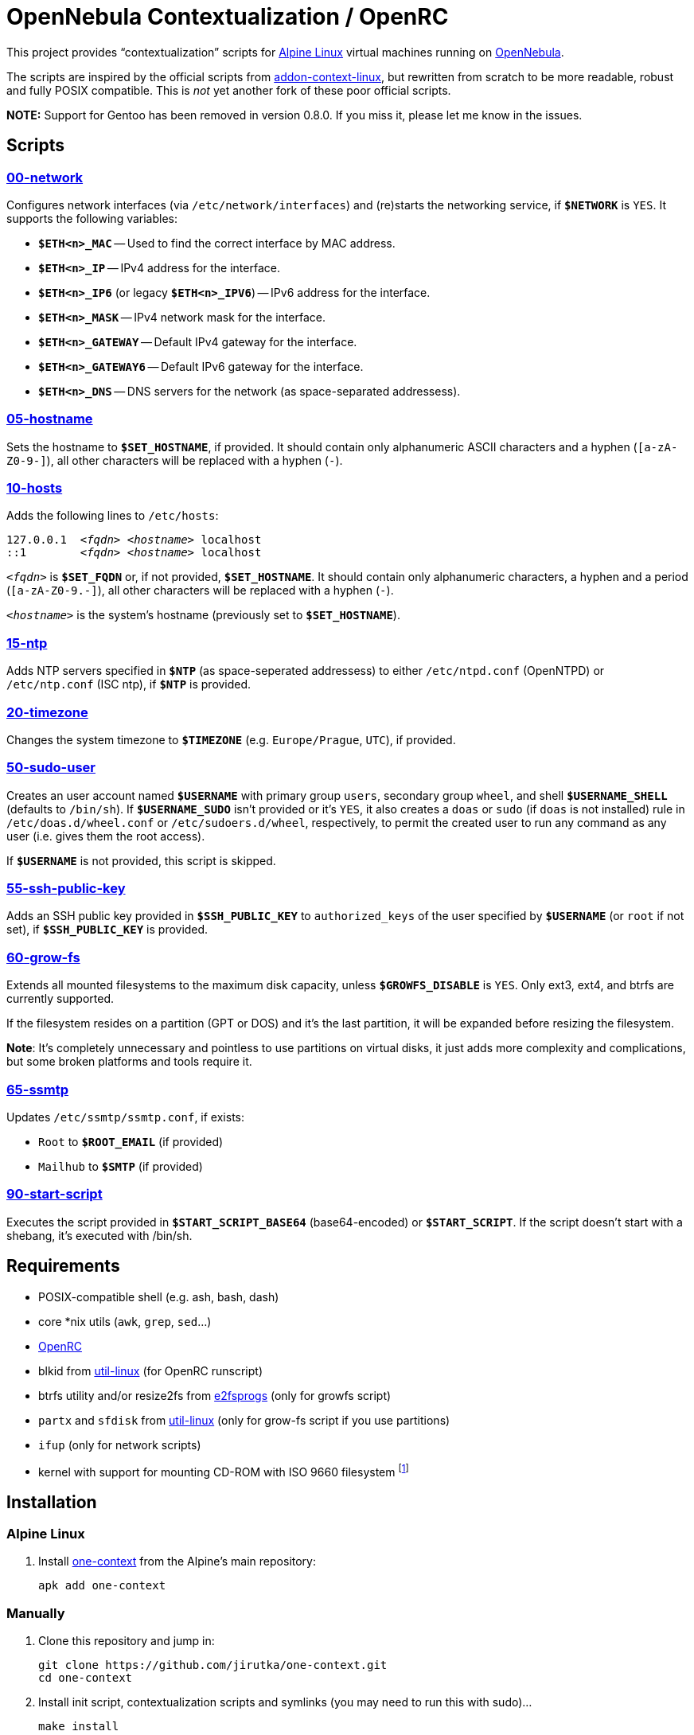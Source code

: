 = OpenNebula Contextualization / OpenRC
:proj-name: one-context
:gh-name: jirutka/{proj-name}

This project provides “contextualization” scripts for https://alpinelinux.org[Alpine Linux] virtual machines running on http://opennebula.org[OpenNebula].

The scripts are inspired by the official scripts from https://github.com/OpenNebula/addon-context-linux[addon-context-linux], but rewritten from scratch to be more readable, robust and fully POSIX compatible.
This is _not_ yet another fork of these poor official scripts.

*NOTE:* Support for Gentoo has been removed in version 0.8.0. If you miss it, please let me know in the issues.


== Scripts

=== link:scripts/network[00-network]

Configures network interfaces (via `/etc/network/interfaces`) and (re)starts the networking service, if `**$NETWORK**` is `YES`.
It supports the following variables:

* `**$ETH<n>_MAC**` -- Used to find the correct interface by MAC address.
* `**$ETH<n>_IP**` -- IPv4 address for the interface.
* `**$ETH<n>_IP6**` (or legacy `**$ETH<n>_IPV6**`) -- IPv6 address for the interface.
* `**$ETH<n>_MASK**` -- IPv4 network mask for the interface.
* `**$ETH<n>_GATEWAY**` -- Default IPv4 gateway for the interface.
* `**$ETH<n>_GATEWAY6**` -- Default IPv6 gateway for the interface.
* `**$ETH<n>_DNS**` -- DNS servers for the network (as space-separated addressess).


=== link:scripts/hostname[05-hostname]

Sets the hostname to `**$SET_HOSTNAME**`, if provided.
It should contain only alphanumeric ASCII characters and a hyphen (`[a-zA-Z0-9-]`), all other characters will be replaced with a hyphen (`-`).


=== link:scripts/hosts[10-hosts]

Adds the following lines to `/etc/hosts`:

[source, subs="+quotes"]
127.0.0.1  _<fqdn>_ _<hostname>_ localhost
::1        _<fqdn>_ _<hostname>_ localhost

`__<fqdn>__` is `**$SET_FQDN**` or, if not provided, `**$SET_HOSTNAME**`.
It should contain only alphanumeric characters, a hyphen and a period (`[a-zA-Z0-9.-]`), all other characters will be replaced with a hyphen (`-`).

`__<hostname>__` is the system’s hostname (previously set to `**$SET_HOSTNAME**`).


=== link:scripts/ntp[15-ntp]

Adds NTP servers specified in `**$NTP**` (as space-seperated addressess) to either `/etc/ntpd.conf` (OpenNTPD) or `/etc/ntp.conf` (ISC ntp), if `**$NTP**` is provided.


=== link:scripts/timezone[20-timezone]

Changes the system timezone to `**$TIMEZONE**` (e.g. `Europe/Prague`, `UTC`), if provided.


=== link:scripts/sudo-user[50-sudo-user]

Creates an user account named `**$USERNAME**` with primary group `users`, secondary group `wheel`, and shell `**$USERNAME_SHELL**` (defaults to `/bin/sh`).
If `**$USERNAME_SUDO**` isn’t provided or it’s `YES`, it also creates a `doas` or `sudo` (if `doas` is not installed) rule in `/etc/doas.d/wheel.conf` or `/etc/sudoers.d/wheel`, respectively, to permit the created user to run any command as any user (i.e. gives them the root access).

If `**$USERNAME**` is not provided, this script is skipped.


=== link:scripts/ssh-public-key[55-ssh-public-key]

Adds an SSH public key provided in `**$SSH_PUBLIC_KEY**` to `authorized_keys` of the user specified by `**$USERNAME**` (or `root` if not set), if `**$SSH_PUBLIC_KEY**` is provided.


=== link:scripts/grow-fs[60-grow-fs]

Extends all mounted filesystems to the maximum disk capacity, unless `**$GROWFS_DISABLE**` is `YES`.
Only ext3, ext4, and btrfs are currently supported.

If the filesystem resides on a partition (GPT or DOS) and it’s the last partition, it will be expanded before resizing the filesystem.

*Note*: It’s completely unnecessary and pointless to use partitions on virtual disks, it just adds more complexity and complications, but some broken platforms and tools require it.


=== link:scripts/ssmtp[65-ssmtp]

Updates `/etc/ssmtp/ssmtp.conf`, if exists:

* `Root` to `**$ROOT_EMAIL**` (if provided)
* `Mailhub` to `**$SMTP**` (if provided)


=== link:scripts/start-script[90-start-script]

Executes the script provided in `**$START_SCRIPT_BASE64**` (base64-encoded) or `**$START_SCRIPT**`.
If the script doesn’t start with a shebang, it’s executed with /bin/sh.


== Requirements

* POSIX-compatible shell (e.g. ash, bash, dash)
* core *nix utils (`awk`, `grep`, `sed`...)
* https://wiki.gentoo.org/wiki/OpenRC[OpenRC]
* blkid from https://git.kernel.org/pub/scm/utils/util-linux/util-linux.git[util-linux] (for OpenRC runscript)
* btrfs utility and/or resize2fs from http://e2fsprogs.sourceforge.net[e2fsprogs] (only for growfs script)
* `partx` and `sfdisk` from https://git.kernel.org/pub/scm/utils/util-linux/util-linux.git[util-linux] (only for grow-fs script if you use partitions)
* `ifup` (only for network scripts)
* kernel with support for mounting CD-ROM with ISO 9660 filesystem footnote:[This is the way how OpenNebula passes configuration variables into VM.]


== Installation

=== Alpine Linux

. Install https://pkgs.alpinelinux.org/packages?name={proj-name}[{proj-name}] from the Alpine’s main repository:
+
[source, sh, subs="+attributes"]
apk add {proj-name}


=== Manually

. Clone this repository and jump in:
+

[source, sh, subs="+attributes"]
git clone https://github.com/{gh-name}.git
cd one-context

. Install init script, contextualization scripts and symlinks (you may need to run this with sudo)…
+
[source, sh]
make install
+
You may use variables `DESTDIR` and `PREFIX` to specify the target directories.

. `rc-update add vmcontext boot`


=== Directory Structure

The scripts are installed into `/usr/share/one-context/scripts` (depends on `DESTDIR` and `PREFIX` variables, see above) and symlinked into `/etc/one-context.d` with a numeric prefix to specify the execution order.
The runscript is installed into `/etc/init.d/vmcontext`.


== License

This project is licensed under http://opensource.org/licenses/MIT/[MIT License].

